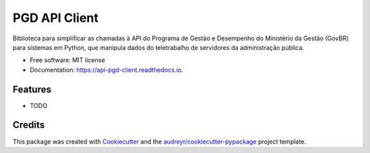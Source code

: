 ==============
PGD API Client
==============


.. image:: https://img.shields.io/badge/python-3.9%20|%203.10%20|%203.11%20|%203.12%20|%203.13-blue
        :alt: Python Versions

.. image:: https://img.shields.io/badge/pre--commit-enabled-brightgreen?logo=pre-commit&logoColor=white
        :target: https://pre-commit.com/
        :alt: pre-commit

.. image:: https://img.shields.io/badge/ruff-enabled-brightgreen?logo=ruff&logoColor=white
        :target: https://github.com/astral-sh/ruff
        :alt: ruff

.. image:: https://img.shields.io/badge/mypy-enabled-blue
        :target: http://mypy-lang.org/
        :alt: mypy

.. image:: https://codecov.io/gh/ivanjun10r/api-pgd-client/graph/badge.svg?token=SJD4X6F94C
        :target: https://codecov.io/gh/ivanjun10r/api-pgd-client


Biblioteca para simplificar as chamadas à API do Programa de Gestão e Desempenho do Ministério da Gestão (GovBR) para sistemas em Python, que manipula dados do teletrabalho de servidores da administração pública.


* Free software: MIT license
* Documentation: https://api-pgd-client.readthedocs.io.


Features
--------

* TODO

Credits
-------

This package was created with Cookiecutter_ and the `audreyr/cookiecutter-pypackage`_ project template.

.. _Cookiecutter: https://github.com/audreyr/cookiecutter
.. _`audreyr/cookiecutter-pypackage`: https://github.com/audreyr/cookiecutter-pypackage
